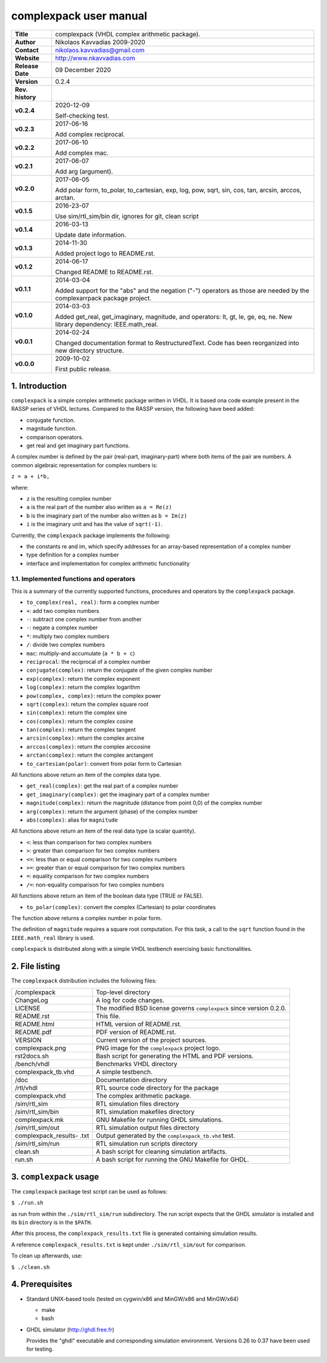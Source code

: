=========================
 complexpack user manual
=========================

.. image:: complexpack.png
   :scale: 25 %
   :align: center 

+-------------------+----------------------------------------------------------+
| **Title**         | complexpack (VHDL complex arithmetic package).           |
+-------------------+----------------------------------------------------------+
| **Author**        | Nikolaos Kavvadias 2009-2020                             |
+-------------------+----------------------------------------------------------+
| **Contact**       | nikolaos.kavvadias@gmail.com                             |
+-------------------+----------------------------------------------------------+
| **Website**       | http://www.nkavvadias.com                                |
+-------------------+----------------------------------------------------------+
| **Release Date**  | 09 December 2020                                         |
+-------------------+----------------------------------------------------------+
| **Version**       | 0.2.4                                                    |
+-------------------+----------------------------------------------------------+
| **Rev. history**  |                                                          |
+-------------------+----------------------------------------------------------+
|        **v0.2.4** | 2020-12-09                                               |
|                   |                                                          |
|                   | Self-checking test.                                      |
+-------------------+----------------------------------------------------------+
|        **v0.2.3** | 2017-06-16                                               |
|                   |                                                          |
|                   | Add complex reciprocal.                                  |
+-------------------+----------------------------------------------------------+
|        **v0.2.2** | 2017-06-10                                               |
|                   |                                                          |
|                   | Add complex mac.                                         |
+-------------------+----------------------------------------------------------+
|        **v0.2.1** | 2017-06-07                                               |
|                   |                                                          |
|                   | Add arg (argument).                                      |
+-------------------+----------------------------------------------------------+
|        **v0.2.0** | 2017-06-05                                               |
|                   |                                                          |
|                   | Add polar form, to_polar, to_cartesian, exp, log, pow,   |
|                   | sqrt, sin, cos, tan, arcsin, arccos, arctan.             |
+-------------------+----------------------------------------------------------+
|        **v0.1.5** | 2016-23-07                                               |
|                   |                                                          |
|                   | Use sim/rtl_sim/bin dir, ignores for git, clean script   |
+-------------------+----------------------------------------------------------+
|        **v0.1.4** | 2016-03-13                                               |
|                   |                                                          |
|                   | Update date information.                                 |
+-------------------+----------------------------------------------------------+
|        **v0.1.3** | 2014-11-30                                               |
|                   |                                                          |
|                   | Added project logo to README.rst.                        |
+-------------------+----------------------------------------------------------+
|        **v0.1.2** | 2014-06-17                                               |
|                   |                                                          |
|                   | Changed README to README.rst.                            |
+-------------------+----------------------------------------------------------+
|        **v0.1.1** | 2014-03-04                                               |
|                   |                                                          |
|                   | Added support for the "abs" and the negation ("-")       |
|                   | operators as those are needed by the complexarrpack      |
|                   | package project.                                         |
+-------------------+----------------------------------------------------------+
|        **v0.1.0** | 2014-03-03                                               |
|                   |                                                          |
|                   | Added get_real, get_imaginary, magnitude, and operators: |
|                   | lt, gt, le, ge, eq, ne. New library dependency:          |
|                   | IEEE.math_real.                                          |
+-------------------+----------------------------------------------------------+
|        **v0.0.1** | 2014-02-24                                               |
|                   |                                                          |
|                   | Changed documentation format to RestructuredText.        |
|                   | Code has been reorganized into new directory structure.  |
+-------------------+----------------------------------------------------------+
|        **v0.0.0** | 2009-10-02                                               |
|                   |                                                          |
|                   | First public release.                                    |
+-------------------+----------------------------------------------------------+


1. Introduction
===============

``complexpack`` is a simple complex arithmetic package written in VHDL. It is 
based ona code example present in the RASSP series of VHDL lectures. Compared to 
the RASSP version, the following have beed added: 

- conjugate function.
- magnitude function.
- comparison operators.
- get real and get imaginary part functions.

A complex number is defined by the pair (real-part, imaginary-part) where both 
items of the pair are numbers. A common algebraic representation for complex 
numbers is:

| ``z = a + i*b,`` 

where:

* ``z`` is the resulting complex number
* ``a`` is the real part of the number also written as ``a = Re(z)``
* ``b`` is the imaginary part of the number also written as ``b = Im(z)``
* ``i`` is the imaginary unit and has the value of ``sqrt(-1)``.

Currently, the ``complexpack`` package implements the following:

- the constants re and im, which specify addresses for an array-based 
  representation of a complex number
  
- type definition for a complex number

- interface and implementation for complex arithmetic functionality 

1.1. Implemented functions and operators
~~~~~~~~~~~~~~~~~~~~~~~~~~~~~~~~~~~~~~~~
  
This is a summary of the currently supported functions, procedures and operators 
by the ``complexpack`` package.

* ``to_complex(real, real)``: form a complex number
* ``+``: add two complex numbers
* ``-``: subtract one complex number from another
* ``-``: negate a complex number
* ``*``: multiply two complex numbers
* ``/``: divide two complex numbers
* ``mac``: multiply-and accumulate (``a * b + c``)
* ``reciprocal``: the reciprocal of a complex number
* ``conjugate(complex)``: return the conjugate of the given complex 
  number
* ``exp(complex)``: return the complex exponent
* ``log(complex)``: return the complex logarithm
* ``pow(complex, complex)``: return the complex power
* ``sqrt(complex)``: return the complex square root
* ``sin(complex)``: return the complex sine
* ``cos(complex)``: return the complex cosine
* ``tan(complex)``: return the complex tangent
* ``arcsin(complex)``: return the complex arcsine
* ``arccos(complex)``: return the complex arccosine
* ``arctan(complex)``: return the complex arctangent
* ``to_cartesian(polar)``: convert from polar form to Cartesian

All functions above return an item of the complex data type.

* ``get_real(complex)``: get the real part of a complex number
* ``get_imaginary(complex)``: get the imaginary part of a complex number
* ``magnitude(complex)``: return the magnitude (distance from point 0,0) 
  of the complex number
* ``arg(complex)``: return the argument (phase) of the complex number
* ``abs(complex)``: alias for ``magnitude``
	
All functions above return an item of the real data type (a scalar quantity).

* ``<``: less than comparison for two complex numbers
* ``>``: greater than comparison for two complex numbers
* ``<=``: less than or equal comparison for two complex numbers
* ``>=``: greater than or equal comparison for two complex numbers
* ``=``: equality comparison for two complex numbers
* ``/=``: non-equality comparison for two complex numbers

All functions above return an item of the boolean data type (TRUE or FALSE).

* ``to_polar(complex)``: convert the complex (Cartesian) to polar coordinates

The function above returns a complex number in polar form.

The definition of ``magnitude`` requires a square root computation. For this 
task, a call to the ``sqrt`` function found in the ``IEEE.math_real`` library 
is used.

``complexpack`` is distributed along with a simple VHDL testbench exercising 
basic functionalities.


2. File listing
===============

The ``complexpack`` distribution includes the following files:
   
+-----------------------+------------------------------------------------------+
| /complexpack          | Top-level directory                                  |
+-----------------------+------------------------------------------------------+
| ChangeLog             | A log for code changes.                              |
+-----------------------+------------------------------------------------------+
| LICENSE               | The modified BSD license governs ``complexpack``     |
|                       | since version 0.2.0.                                 |
+-----------------------+------------------------------------------------------+
| README.rst            | This file.                                           |
+-----------------------+------------------------------------------------------+
| README.html           | HTML version of README.rst.                          |
+-----------------------+------------------------------------------------------+
| README.pdf            | PDF version of README.rst.                           |
+-----------------------+------------------------------------------------------+
| VERSION               | Current version of the project sources.              |
+-----------------------+------------------------------------------------------+
| complexpack.png       | PNG image for the ``complexpack`` project logo.      |
+-----------------------+------------------------------------------------------+
| rst2docs.sh           | Bash script for generating the HTML and PDF versions.|
+-----------------------+------------------------------------------------------+
| /bench/vhdl           | Benchmarks VHDL directory                            |
+-----------------------+------------------------------------------------------+
| complexpack_tb.vhd    | A simple testbench.                                  |
+-----------------------+------------------------------------------------------+
| /doc                  | Documentation directory                              |
+-----------------------+------------------------------------------------------+
| /rtl/vhdl             | RTL source code directory for the package            |
+-----------------------+------------------------------------------------------+
| complexpack.vhd       | The complex arithmetic package.                      |
+-----------------------+------------------------------------------------------+
| /sim/rtl_sim          | RTL simulation files directory                       |
+-----------------------+------------------------------------------------------+
| /sim/rtl_sim/bin      | RTL simulation makefiles directory                   |
+-----------------------+------------------------------------------------------+
| complexpack.mk        | GNU Makefile for running GHDL simulations.           |
+-----------------------+------------------------------------------------------+
| /sim/rtl_sim/out      | RTL simulation output files directory                |
+-----------------------+------------------------------------------------------+
| complexpack_results-  | Output generated by the ``complexpack_tb.vhd`` test. |
| .txt                  |                                                      |
+-----------------------+------------------------------------------------------+
| /sim/rtl_sim/run      | RTL simulation run scripts directory                 |
+-----------------------+------------------------------------------------------+
| clean.sh              | A bash script for cleaning simulation artifacts.     |
+-----------------------+------------------------------------------------------+
| run.sh                | A bash script for running the GNU Makefile for GHDL. |
+-----------------------+------------------------------------------------------+


3. ``complexpack`` usage
========================

The ``complexpack`` package test script can be used as follows:

| ``$ ./run.sh``

as run from within the ``./sim/rtl_sim/run`` subdirectory. The run script 
expects that the GHDL simulator is installed and its ``bin`` directory is in the 
``$PATH``.

After this process, the ``complexpack_results.txt`` file is generated containing 
simulation results.

A reference ``complexpack_results.txt`` is kept under ``./sim/rtl_sim/out`` for 
comparison.

To clean up afterwards, use:

| ``$ ./clean.sh``


4. Prerequisites
================

- Standard UNIX-based tools (tested on cygwin/x86 and MinGW/x86 and MinGW/x64)

  * make
  * bash
  
- GHDL simulator (http://ghdl.free.fr)

  Provides the "ghdl" executable and corresponding simulation environment. 
  Versions 0.26 to 0.37 have been used for testing.
